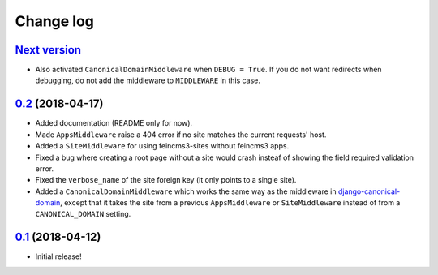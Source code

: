 ==========
Change log
==========

`Next version`_
~~~~~~~~~~~~~~~

- Also activated ``CanonicalDomainMiddleware`` when ``DEBUG = True``.
  If you do not want redirects when debugging, do not add the middleware
  to ``MIDDLEWARE`` in this case.


`0.2`_ (2018-04-17)
~~~~~~~~~~~~~~~~~~~

- Added documentation (README only for now).
- Made ``AppsMiddleware`` raise a 404 error if no site matches the
  current requests' host.
- Added a ``SiteMiddleware`` for using feincms3-sites without feincms3
  apps.
- Fixed a bug where creating a root page without a site would crash
  insteaf of showing the field required validation error.
- Fixed the ``verbose_name`` of the site foreign key (it only points to
  a single site).
- Added a ``CanonicalDomainMiddleware`` which works the same way as the
  middleware in `django-canonical-domain
  <https://github.com/matthiask/django-canonical-domain>`_, except that
  it takes the site from a previous ``AppsMiddleware`` or
  ``SiteMiddleware`` instead of from a ``CANONICAL_DOMAIN`` setting.


`0.1`_ (2018-04-12)
~~~~~~~~~~~~~~~~~~~

- Initial release!


.. _0.1: https://github.com/matthiask/feincms3-sites/commit/e19c1ebef0
.. _0.2: https://github.com/matthiask/feincms3-sites/compare/0.1...0.2
.. _Next version: https://github.com/matthiask/feincms3-sites/compare/0.2...master
